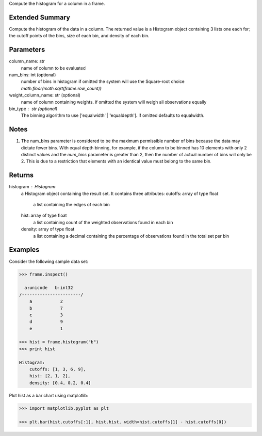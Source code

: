 Compute the histogram for a column in a frame.

Extended Summary
----------------
Compute the histogram of the data in a column. The returned value is a Histogram object containing
3 lists one each for; the cutoff points of the bins, size of each bin, and density of each bin.


Parameters
----------
column_name: str
    name of column to be evaluated

num_bins: int (optional)
    number of bins in histogram
    if omitted the system will use the Square-root choice `math.floor(math.sqrt(frame.row_count))`

weight_column_name: str (optional)
    name of column containing weights.
    if omitted the system will weigh all observations equally

bin_type : str (optional)
    The binning algorithm to use ['equalwidth' | 'equaldepth'].
    if omitted defaults to equalwidth.

Notes
-----
1)  The num_bins parameter is considered to be the maximum permissible number
    of bins because the data may dictate fewer bins.
    With equal depth binning, for example, if the column to be binned has 10
    elements with only 2 distinct values and the *num_bins* parameter is
    greater than 2, then the number of actual number of bins will only be 2.
    This is due to a restriction that elements with an identical value must
    belong to the same bin.


Returns
-------
histogram : Histogram
    a Histogram object containing the result set. It contains three attributes:
    cutoffs: array of type float
        a list containing the edges of each bin
    hist: array of type float
        a list containing count of the weighted observations found in each bin
    density: array of type float
        a list containing a decimal containing the percentage of observations found in the total set per bin


Examples
--------
Consider the following sample data set:

.. code::

    >>> frame.inspect()

      a:unicode   b:int32
    /-----------------------/
        a           2
        b           7
        c           3
        d           9
        e           1

    >>> hist = frame.histogram("b")
    >>> print hist

    Histogram:
        cutoffs: [1, 3, 6, 9],
        hist: [2, 1, 2],
        density: [0.4, 0.2, 0.4]


Plot hist as a bar chart using matplotlib:

.. code::

    >>> import matplotlib.pyplot as plt

    >>> plt.bar(hist.cutoffs[:1], hist.hist, width=hist.cutoffs[1] - hist.cutoffs[0])
